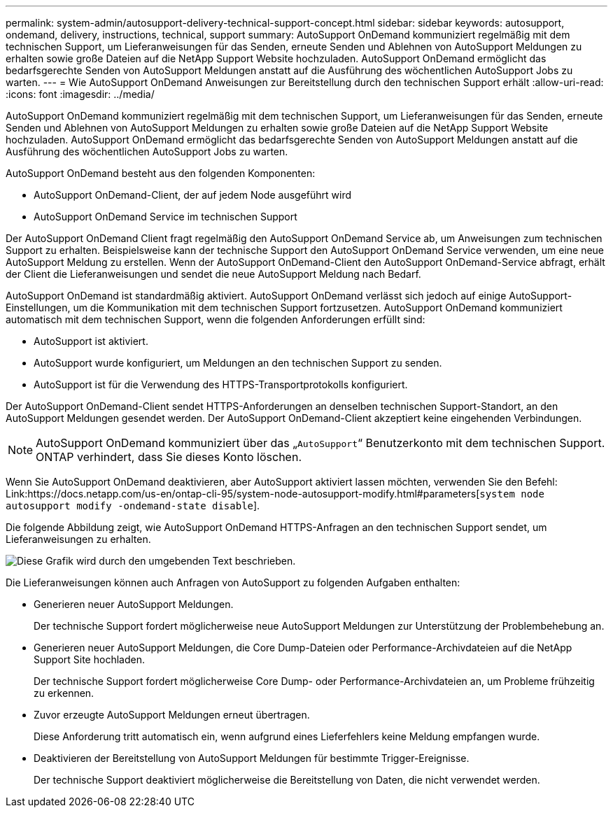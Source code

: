 ---
permalink: system-admin/autosupport-delivery-technical-support-concept.html 
sidebar: sidebar 
keywords: autosupport, ondemand, delivery, instructions, technical, support 
summary: AutoSupport OnDemand kommuniziert regelmäßig mit dem technischen Support, um Lieferanweisungen für das Senden, erneute Senden und Ablehnen von AutoSupport Meldungen zu erhalten sowie große Dateien auf die NetApp Support Website hochzuladen. AutoSupport OnDemand ermöglicht das bedarfsgerechte Senden von AutoSupport Meldungen anstatt auf die Ausführung des wöchentlichen AutoSupport Jobs zu warten. 
---
= Wie AutoSupport OnDemand Anweisungen zur Bereitstellung durch den technischen Support erhält
:allow-uri-read: 
:icons: font
:imagesdir: ../media/


[role="lead"]
AutoSupport OnDemand kommuniziert regelmäßig mit dem technischen Support, um Lieferanweisungen für das Senden, erneute Senden und Ablehnen von AutoSupport Meldungen zu erhalten sowie große Dateien auf die NetApp Support Website hochzuladen. AutoSupport OnDemand ermöglicht das bedarfsgerechte Senden von AutoSupport Meldungen anstatt auf die Ausführung des wöchentlichen AutoSupport Jobs zu warten.

AutoSupport OnDemand besteht aus den folgenden Komponenten:

* AutoSupport OnDemand-Client, der auf jedem Node ausgeführt wird
* AutoSupport OnDemand Service im technischen Support


Der AutoSupport OnDemand Client fragt regelmäßig den AutoSupport OnDemand Service ab, um Anweisungen zum technischen Support zu erhalten. Beispielsweise kann der technische Support den AutoSupport OnDemand Service verwenden, um eine neue AutoSupport Meldung zu erstellen. Wenn der AutoSupport OnDemand-Client den AutoSupport OnDemand-Service abfragt, erhält der Client die Lieferanweisungen und sendet die neue AutoSupport Meldung nach Bedarf.

AutoSupport OnDemand ist standardmäßig aktiviert. AutoSupport OnDemand verlässt sich jedoch auf einige AutoSupport-Einstellungen, um die Kommunikation mit dem technischen Support fortzusetzen. AutoSupport OnDemand kommuniziert automatisch mit dem technischen Support, wenn die folgenden Anforderungen erfüllt sind:

* AutoSupport ist aktiviert.
* AutoSupport wurde konfiguriert, um Meldungen an den technischen Support zu senden.
* AutoSupport ist für die Verwendung des HTTPS-Transportprotokolls konfiguriert.


Der AutoSupport OnDemand-Client sendet HTTPS-Anforderungen an denselben technischen Support-Standort, an den AutoSupport Meldungen gesendet werden. Der AutoSupport OnDemand-Client akzeptiert keine eingehenden Verbindungen.

[NOTE]
====
AutoSupport OnDemand kommuniziert über das „`AutoSupport`“ Benutzerkonto mit dem technischen Support. ONTAP verhindert, dass Sie dieses Konto löschen.

====
Wenn Sie AutoSupport OnDemand deaktivieren, aber AutoSupport aktiviert lassen möchten, verwenden Sie den Befehl: Link:https://docs.netapp.com/us-en/ontap-cli-95/system-node-autosupport-modify.html#parameters[`system node autosupport modify -ondemand-state disable`].

Die folgende Abbildung zeigt, wie AutoSupport OnDemand HTTPS-Anfragen an den technischen Support sendet, um Lieferanweisungen zu erhalten.

image::../media/autosupport-ondemand.gif[Diese Grafik wird durch den umgebenden Text beschrieben.]

Die Lieferanweisungen können auch Anfragen von AutoSupport zu folgenden Aufgaben enthalten:

* Generieren neuer AutoSupport Meldungen.
+
Der technische Support fordert möglicherweise neue AutoSupport Meldungen zur Unterstützung der Problembehebung an.

* Generieren neuer AutoSupport Meldungen, die Core Dump-Dateien oder Performance-Archivdateien auf die NetApp Support Site hochladen.
+
Der technische Support fordert möglicherweise Core Dump- oder Performance-Archivdateien an, um Probleme frühzeitig zu erkennen.

* Zuvor erzeugte AutoSupport Meldungen erneut übertragen.
+
Diese Anforderung tritt automatisch ein, wenn aufgrund eines Lieferfehlers keine Meldung empfangen wurde.

* Deaktivieren der Bereitstellung von AutoSupport Meldungen für bestimmte Trigger-Ereignisse.
+
Der technische Support deaktiviert möglicherweise die Bereitstellung von Daten, die nicht verwendet werden.


